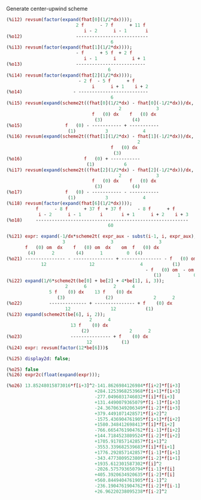 Generate center-upwind scheme

#+BEGIN_SRC maxima
(%i12) revsum(factor(expand(fhat[0](1/2*dx))));
                          2 f      - 7 f      + 11 f
                             i - 2      i - 1       i
(%o12)                    ---------------------------
                                       6
(%i13) revsum(factor(expand(fhat[1](1/2*dx))));
                          - f      + 5 f  + 2 f
                             i - 1      i      i + 1
(%o13)                    --------------------------
                                      6
(%i14) revsum(factor(expand(fhat[2](1/2*dx))));
                           - 2 f  - 5 f      + f
                                i      i + 1    i + 2
(%o14)                   - --------------------------
                                       6
(%i15) revsum(expand(scheme2t((fhat[0](1/2*dx) - fhat[0](-1/2*dx))/dx, i, 4)));
                                          2             3
                                f   (0) dx    f   (0) dx
                                 (3)           (4)
(%o15)                f   (0) - ----------- + -----------
                       (1)           3             4
(%i16) revsum(expand(scheme2t((fhat[1](1/2*dx) - fhat[1](-1/2*dx))/dx, i, 4)));
                                                 2
                                       f   (0) dx
                                        (3)
(%o16)                       f   (0) + -----------
                              (1)           6
(%i17) revsum(expand(scheme2t((fhat[2](1/2*dx) - fhat[2](-1/2*dx))/dx, i, 4)));
                                          2             3
                                f   (0) dx    f   (0) dx
                                 (3)           (4)
(%o17)                f   (0) - ----------- - -----------
                       (1)           3             4
(%i18) revsum(factor(expand(fhat[6](1/2*dx))));
           f      - 8 f      + 37 f  + 37 f      - 8 f      + f
            i - 2      i - 1       i       i + 1      i + 2    i + 3
(%o18)     ---------------------------------------------------------
                                      60

(%i21) expr: expand(-1/dx*scheme2t( expr_aux - subst(i-1, i, expr_aux), i, 4));
                     3                 3                 3
       f   (0) om  dx    f   (0) om  dx    om  f   (0) dx
        (4)      2        (4)      1         0  (4)
(%o21) --------------- - --------------- + --------------- - f   (0) om
             12                12                 4           (1)      2
                                                    - f   (0) om  - om  f   (0)
                                                       (1)      1     0  (1)
(%i22) expand(1/6*scheme2t(be[0] + be[2] + 4*be[1], i, 3));
                      2      6          2      4
                5 f    (0) dx    13 f    (0) dx
                   (3)               (2)               2      2
(%o22)          -------------- + --------------- + f    (0) dx
                      12               12           (1)
(%i23) expand(scheme2t(be[6], i, 2));
                               2      4
                        13 f    (0) dx
                            (2)               2      2
(%o23)                  --------------- + f    (0) dx
                              12           (1)
(%i24) expr: revsum(factor(12*be[6]))$

(%i25) display2d: false;

(%o25) false
(%i26) expr2c(float(expand(expr)));

(%o26) 13.85248015873016*f[i+3]^2-141.8626984126984*f[i+2]*f[i+3]
                                 +284.1253968253968*f[i+1]*f[i+3]
                                 -277.0496031746032*f[i]*f[i+3]
                                 +131.4490079365079*f[i-1]*f[i+3]
                                 -24.36706349206349*f[i-2]*f[i+3]
                                 +379.4491071428571*f[i+2]^2
                                 -1575.436904761905*f[i+1]*f[i+2]
                                 +1580.348412698413*f[i]*f[i+2]
                                 -766.6654761904762*f[i-1]*f[i+2]
                                 +144.7184523809524*f[i-2]*f[i+2]
                                 +1705.917857142857*f[i+1]^2
                                 -3553.339682539683*f[i]*f[i+1]
                                 +1776.292857142857*f[i-1]*f[i+1]
                                 -343.4773809523809*f[i-2]*f[i+1]
                                 +1935.612301587302*f[i]^2
                                 -2026.575793650794*f[i-1]*f[i]
                                 +405.3920634920635*f[i-2]*f[i]
                                 +560.8449404761905*f[i-1]^2
                                 -236.1904761904762*f[i-2]*f[i-1]
                                 +26.96220238095238*f[i-2]^2
#+END_SRC

